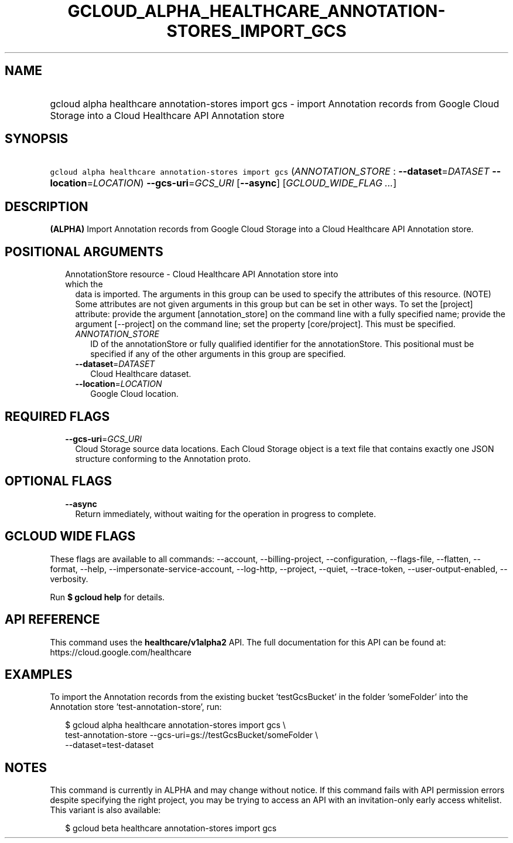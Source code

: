 
.TH "GCLOUD_ALPHA_HEALTHCARE_ANNOTATION\-STORES_IMPORT_GCS" 1



.SH "NAME"
.HP
gcloud alpha healthcare annotation\-stores import gcs \- import Annotation records from Google Cloud Storage into a Cloud Healthcare API Annotation store



.SH "SYNOPSIS"
.HP
\f5gcloud alpha healthcare annotation\-stores import gcs\fR (\fIANNOTATION_STORE\fR\ :\ \fB\-\-dataset\fR=\fIDATASET\fR\ \fB\-\-location\fR=\fILOCATION\fR) \fB\-\-gcs\-uri\fR=\fIGCS_URI\fR [\fB\-\-async\fR] [\fIGCLOUD_WIDE_FLAG\ ...\fR]



.SH "DESCRIPTION"

\fB(ALPHA)\fR Import Annotation records from Google Cloud Storage into a Cloud
Healthcare API Annotation store.



.SH "POSITIONAL ARGUMENTS"

.RS 2m
.TP 2m

AnnotationStore resource \- Cloud Healthcare API Annotation store into which the
data is imported. The arguments in this group can be used to specify the
attributes of this resource. (NOTE) Some attributes are not given arguments in
this group but can be set in other ways. To set the [project] attribute: provide
the argument [annotation_store] on the command line with a fully specified name;
provide the argument [\-\-project] on the command line; set the property
[core/project]. This must be specified.

.RS 2m
.TP 2m
\fIANNOTATION_STORE\fR
ID of the annotationStore or fully qualified identifier for the annotationStore.
This positional must be specified if any of the other arguments in this group
are specified.

.TP 2m
\fB\-\-dataset\fR=\fIDATASET\fR
Cloud Healthcare dataset.

.TP 2m
\fB\-\-location\fR=\fILOCATION\fR
Google Cloud location.


.RE
.RE
.sp

.SH "REQUIRED FLAGS"

.RS 2m
.TP 2m
\fB\-\-gcs\-uri\fR=\fIGCS_URI\fR
Cloud Storage source data locations. Each Cloud Storage object is a text file
that contains exactly one JSON structure conforming to the Annotation proto.


.RE
.sp

.SH "OPTIONAL FLAGS"

.RS 2m
.TP 2m
\fB\-\-async\fR
Return immediately, without waiting for the operation in progress to complete.


.RE
.sp

.SH "GCLOUD WIDE FLAGS"

These flags are available to all commands: \-\-account, \-\-billing\-project,
\-\-configuration, \-\-flags\-file, \-\-flatten, \-\-format, \-\-help,
\-\-impersonate\-service\-account, \-\-log\-http, \-\-project, \-\-quiet,
\-\-trace\-token, \-\-user\-output\-enabled, \-\-verbosity.

Run \fB$ gcloud help\fR for details.



.SH "API REFERENCE"

This command uses the \fBhealthcare/v1alpha2\fR API. The full documentation for
this API can be found at: https://cloud.google.com/healthcare



.SH "EXAMPLES"

To import the Annotation records from the existing bucket 'testGcsBucket' in the
folder 'someFolder' into the Annotation store 'test\-annotation\-store', run:

.RS 2m
$ gcloud alpha healthcare annotation\-stores import gcs \e
    test\-annotation\-store \-\-gcs\-uri=gs://testGcsBucket/someFolder \e
    \-\-dataset=test\-dataset
.RE



.SH "NOTES"

This command is currently in ALPHA and may change without notice. If this
command fails with API permission errors despite specifying the right project,
you may be trying to access an API with an invitation\-only early access
whitelist. This variant is also available:

.RS 2m
$ gcloud beta healthcare annotation\-stores import gcs
.RE

